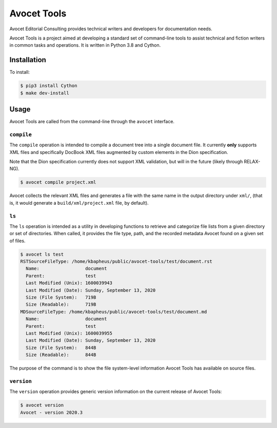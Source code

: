 Avocet Tools
##############

Avocet Editorial Consulting provides technical writers and developers for documentation needs.  

Avocet Tools is a project aimed at developing a standard set of command-line tools to assist technical and fiction writers in common tasks and operations.  It is written in Python 3.8 and Cython.

Installation
*************

To install: 

.. code-block:: console

   $ pip3 install Cython
   $ make dev-install

Usage
******

Avocet Tools are called from the command-line through the ``avocet`` interface.

``compile``
===========

The ``compile`` operation is intended to compile a document tree into a single document file.  It currently **only** supports XML files and specifically DocBook XML files augmented by custom elements in the Dion specification.

Note that the Dion specification currently does not support XML validation, but will in the future (likely through RELAX-NG).

.. code-block:: console

   $ avocet compile project.xml

Avocet collects the relevant XML files and generates a file with the same name in the output directory under ``xml/``, (that is, it would generate a ``build/xml/project.xml`` file, by default).


``ls``
=======

The ``ls`` operation is intended as a utility in developing functions to retrieve and categorize file lists from a given directory or set of directories.  When called, it provides the file type, path, and the recorded metadata Avocet found on a given set of files.

.. code-block:: console

   $ avocet ls test
   RSTSourceFileType: /home/kbapheus/public/avocet-tools/test/document.rst
     Name:                 document
     Parent:               test
     Last Modified (Unix): 1600039943
     Last Modified (Date): Sunday, September 13, 2020
     Size (File System):   719B
     Size (Readable):      719B
   MDSourceFileType: /home/kbapheus/public/avocet-tools/test/document.md
     Name:                 document
     Parent:               test
     Last Modified (Unix): 1600039955
     Last Modified (Date): Sunday, September 13, 2020
     Size (File System):   844B
     Size (Readable):      844B

The purpose of the command is to show the file system-level information Avocet Tools has available on source files.

``version``
============

The ``version`` operation provides generic version information on the current release of Avocet Tools:

.. code-block:: console

   $ avocet version
   Avocet - version 2020.3



